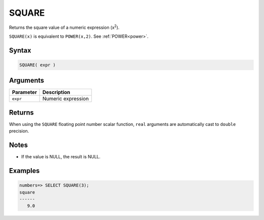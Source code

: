 .. _square:

**************************
SQUARE
**************************

Returns the square value of a numeric expression (x\ :sup:`2`).

``SQUARE(x)`` is equivalent to ``POWER(x,2)``. See :ref:`POWER<power>`.

Syntax
==========

.. code-block:: postgres

   SQUARE( expr )

Arguments
============

.. list-table:: 
   :widths: auto
   :header-rows: 1
   
   * - Parameter
     - Description
   * - ``expr``
     - Numeric expression

Returns
============

When using the ``SQUARE`` floating point number scalar function, ``real`` arguments are automatically cast to ``double`` precision.

Notes
=======

* If the value is NULL, the result is NULL.

Examples
===========

.. code-block:: psql

   numbers=> SELECT SQUARE(3);
   square
   ------
      9.0
